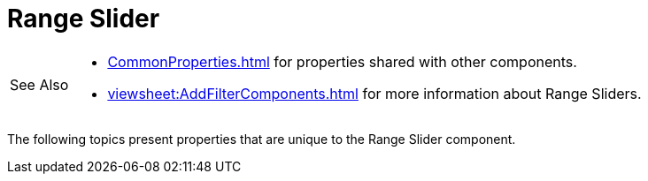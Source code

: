 = Range Slider

[WARNING,caption=See Also]
====
[square]
* xref:CommonProperties.adoc[] for properties shared with other components.
* xref:viewsheet:AddFilterComponents.adoc[] for more information about Range Sliders.
====



The following topics present properties that are unique to the Range Slider component.